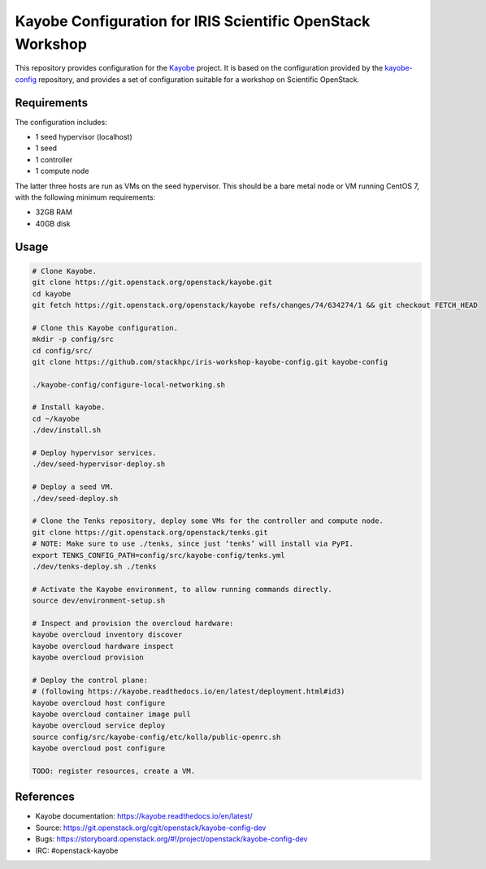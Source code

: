 ===========================================================
Kayobe Configuration for IRIS Scientific OpenStack Workshop
===========================================================

This repository provides configuration for the `Kayobe
<https://kayobe.readthedocs.io/en/latest>`__ project. It is based on the
configuration provided by the `kayobe-config
<https://git.openstack.org/cgit/openstack/kayobe-config>`__ repository, and
provides a set of configuration suitable for a workshop on Scientific
OpenStack.

Requirements
============

The configuration includes:

* 1 seed hypervisor (localhost)
* 1 seed
* 1 controller
* 1 compute node

The latter three hosts are run as VMs on the seed hypervisor.  This should be
a bare metal node or VM running CentOS 7, with the following minimum
requirements:

* 32GB RAM
* 40GB disk

Usage
=====

.. code-block:: console

   # Clone Kayobe.
   git clone https://git.openstack.org/openstack/kayobe.git
   cd kayobe
   git fetch https://git.openstack.org/openstack/kayobe refs/changes/74/634274/1 && git checkout FETCH_HEAD

   # Clone this Kayobe configuration.
   mkdir -p config/src
   cd config/src/
   git clone https://github.com/stackhpc/iris-workshop-kayobe-config.git kayobe-config

   ./kayobe-config/configure-local-networking.sh

   # Install kayobe.
   cd ~/kayobe
   ./dev/install.sh

   # Deploy hypervisor services.
   ./dev/seed-hypervisor-deploy.sh

   # Deploy a seed VM.
   ./dev/seed-deploy.sh

   # Clone the Tenks repository, deploy some VMs for the controller and compute node.
   git clone https://git.openstack.org/openstack/tenks.git
   # NOTE: Make sure to use ./tenks, since just ‘tenks’ will install via PyPI.
   export TENKS_CONFIG_PATH=config/src/kayobe-config/tenks.yml
   ./dev/tenks-deploy.sh ./tenks

   # Activate the Kayobe environment, to allow running commands directly.
   source dev/environment-setup.sh

   # Inspect and provision the overcloud hardware:
   kayobe overcloud inventory discover
   kayobe overcloud hardware inspect
   kayobe overcloud provision

   # Deploy the control plane:
   # (following https://kayobe.readthedocs.io/en/latest/deployment.html#id3)
   kayobe overcloud host configure
   kayobe overcloud container image pull
   kayobe overcloud service deploy
   source config/src/kayobe-config/etc/kolla/public-openrc.sh
   kayobe overcloud post configure

   TODO: register resources, create a VM.

References
==========

* Kayobe documentation: https://kayobe.readthedocs.io/en/latest/
* Source: https://git.openstack.org/cgit/openstack/kayobe-config-dev
* Bugs: https://storyboard.openstack.org/#!/project/openstack/kayobe-config-dev
* IRC: #openstack-kayobe
